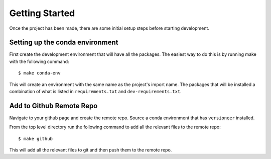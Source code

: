 Getting Started
===============

Once the project has been made, there are some initial setup steps before
starting development.

Setting up the conda environment
--------------------------------

First create the development environment that will have all the packages. The
easiest way to do this is by running make with the following command: ::

  $ make conda-env

This will create an environment with the same name as the project's import name.
The packages that will be installed a combination of what is listed in
``requirements.txt`` and ``dev-requirements.txt``.


Add to Github Remote Repo
-------------------------

Navigate to your github page and create the remote repo. Source a conda
environment that has ``versioneer`` installed. 

From the top level directory run the following command to add all the relevant
files to the remote repo: ::

  $ make github

This will add all the relevant files to git and then push them to the remote
repo.
